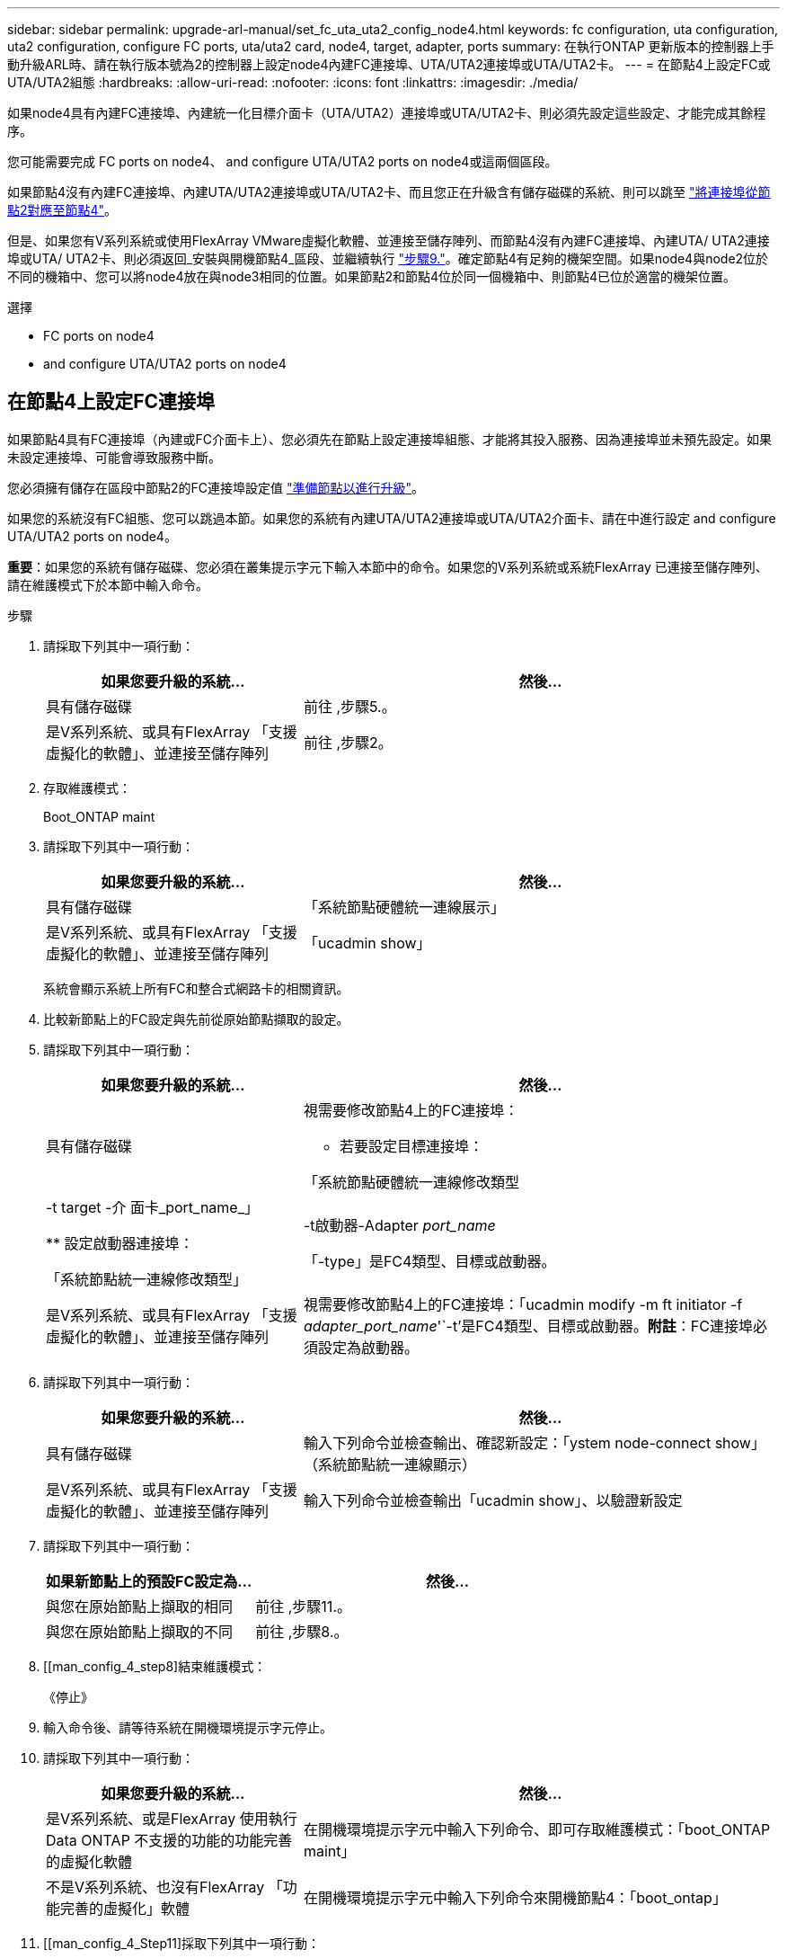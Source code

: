 ---
sidebar: sidebar 
permalink: upgrade-arl-manual/set_fc_uta_uta2_config_node4.html 
keywords: fc configuration, uta configuration, uta2 configuration, configure FC ports, uta/uta2 card, node4, target, adapter, ports 
summary: 在執行ONTAP 更新版本的控制器上手動升級ARL時、請在執行版本號為2的控制器上設定node4內建FC連接埠、UTA/UTA2連接埠或UTA/UTA2卡。 
---
= 在節點4上設定FC或UTA/UTA2組態
:hardbreaks:
:allow-uri-read: 
:nofooter: 
:icons: font
:linkattrs: 
:imagesdir: ./media/


[role="lead"]
如果node4具有內建FC連接埠、內建統一化目標介面卡（UTA/UTA2）連接埠或UTA/UTA2卡、則必須先設定這些設定、才能完成其餘程序。

您可能需要完成  FC ports on node4、  and configure UTA/UTA2 ports on node4或這兩個區段。

如果節點4沒有內建FC連接埠、內建UTA/UTA2連接埠或UTA/UTA2卡、而且您正在升級含有儲存磁碟的系統、則可以跳至 link:map_ports_node2_node4.html["將連接埠從節點2對應至節點4"]。

但是、如果您有V系列系統或使用FlexArray VMware虛擬化軟體、並連接至儲存陣列、而節點4沒有內建FC連接埠、內建UTA/ UTA2連接埠或UTA/ UTA2卡、則必須返回_安裝與開機節點4_區段、並繼續執行 link:install_boot_node4.html#Step9["步驟9."]。確定節點4有足夠的機架空間。如果node4與node2位於不同的機箱中、您可以將node4放在與node3相同的位置。如果節點2和節點4位於同一個機箱中、則節點4已位於適當的機架位置。

.選擇
*  FC ports on node4
*  and configure UTA/UTA2 ports on node4




== 在節點4上設定FC連接埠

如果節點4具有FC連接埠（內建或FC介面卡上）、您必須先在節點上設定連接埠組態、才能將其投入服務、因為連接埠並未預先設定。如果未設定連接埠、可能會導致服務中斷。

您必須擁有儲存在區段中節點2的FC連接埠設定值 link:prepare_nodes_for_upgrade.html["準備節點以進行升級"]。

如果您的系統沒有FC組態、您可以跳過本節。如果您的系統有內建UTA/UTA2連接埠或UTA/UTA2介面卡、請在中進行設定  and configure UTA/UTA2 ports on node4。

*重要*：如果您的系統有儲存磁碟、您必須在叢集提示字元下輸入本節中的命令。如果您的V系列系統或系統FlexArray 已連接至儲存陣列、請在維護模式下於本節中輸入命令。

.步驟
. 請採取下列其中一項行動：
+
[cols="35,65"]
|===
| 如果您要升級的系統... | 然後… 


| 具有儲存磁碟 | 前往 ,步驟5.。 


| 是V系列系統、或具有FlexArray 「支援虛擬化的軟體」、並連接至儲存陣列 | 前往 ,步驟2。 
|===
. [[man_config_4_Step2]]存取維護模式：
+
Boot_ONTAP maint

. 請採取下列其中一項行動：
+
[cols="35,65"]
|===
| 如果您要升級的系統... | 然後… 


| 具有儲存磁碟 | 「系統節點硬體統一連線展示」 


| 是V系列系統、或具有FlexArray 「支援虛擬化的軟體」、並連接至儲存陣列 | 「ucadmin show」 
|===
+
系統會顯示系統上所有FC和整合式網路卡的相關資訊。

. 比較新節點上的FC設定與先前從原始節點擷取的設定。
. [[man_config_4_Step5]]請採取下列其中一項行動：
+
[cols="35,65"]
|===
| 如果您要升級的系統... | 然後… 


| 具有儲存磁碟  a| 
視需要修改節點4上的FC連接埠：

** 若要設定目標連接埠：


「系統節點硬體統一連線修改類型|-t target -介 面卡_port_name_」

** 設定啟動器連接埠：


「系統節點統一連線修改類型」|-t啟動器-Adapter _port_name_

「-type」是FC4類型、目標或啟動器。



| 是V系列系統、或具有FlexArray 「支援虛擬化的軟體」、並連接至儲存陣列 | 視需要修改節點4上的FC連接埠：「ucadmin modify -m ft initiator -f _adapter_port_name_'`-t'是FC4類型、目標或啟動器。*附註*：FC連接埠必須設定為啟動器。 
|===
. 請採取下列其中一項行動：
+
[cols="35,65"]
|===
| 如果您要升級的系統... | 然後… 


| 具有儲存磁碟 | 輸入下列命令並檢查輸出、確認新設定：「ystem node-connect show」（系統節點統一連線顯示） 


| 是V系列系統、或具有FlexArray 「支援虛擬化的軟體」、並連接至儲存陣列 | 輸入下列命令並檢查輸出「ucadmin show」、以驗證新設定 
|===
. 請採取下列其中一項行動：
+
[cols="35,65"]
|===
| 如果新節點上的預設FC設定為... | 然後… 


| 與您在原始節點上擷取的相同 | 前往 ,步驟11.。 


| 與您在原始節點上擷取的不同 | 前往 ,步驟8.。 
|===
. [[man_config_4_step8]結束維護模式：
+
《停止》

. 輸入命令後、請等待系統在開機環境提示字元停止。
. 請採取下列其中一項行動：
+
[cols="35,65"]
|===
| 如果您要升級的系統... | 然後… 


| 是V系列系統、或是FlexArray 使用執行Data ONTAP 不支援的功能的功能完善的虛擬化軟體 | 在開機環境提示字元中輸入下列命令、即可存取維護模式：「boot_ONTAP maint」 


| 不是V系列系統、也沒有FlexArray 「功能完善的虛擬化」軟體 | 在開機環境提示字元中輸入下列命令來開機節點4：「boot_ontap」 
|===
. [[man_config_4_Step11]採取下列其中一項行動：
+
[cols="35,65"]
|===
| 如果您要升級的系統... | 然後… 


| 具有儲存磁碟  a| 
** 前往  and configure UTA/UTA2 ports on node4 如果節點4有UTA/UTA2A卡或UTA/UTA2內建連接埠。
** 跳過一節、前往 link:map_ports_node2_node4.html["將連接埠從節點2對應至節點4"] 如果節點4沒有UTA/UTA2卡或UTA/UTA2內建連接埠。




| 是V系列系統、或具有FlexArray 「支援虛擬化的軟體」、並連接至儲存陣列  a| 
** 前往  and configure UTA/UTA2 ports on node4 如果節點4有UTA/ UTA2卡或UTA/ UTA2內建連接埠。
** 跳過_檢查並設定節點4_上的UTA/UTA2連接埠（如果節點4沒有UTA/UTA2卡或UTA/UTA2內建連接埠）一節、返回_安裝與開機節點4_一節、並繼續執行以下步驟： link:install_boot_node4.html#Step9["步驟9."]。


|===




== 檢查並設定節點4上的UTA/UTA2連接埠

如果節點4內建UTA/UTA2連接埠或UTA/UTA2A卡、您必須檢查連接埠的組態並加以設定、視您要使用升級系統的方式而定。

UTA/UTA2連接埠必須具備正確的SFP+模組。

UTA/UTA2連接埠可設定為原生FC模式或UTA/UTA2A模式。FC模式支援FC啟動器和FC目標；UTA/UTA2模式可讓並行NIC和FCoE流量共用相同的10GbE SFP+介面、並支援FC目標。


NOTE: NetApp行銷資料可能會使用UTA2一詞來指稱CNA介面卡和連接埠。不過、CLI使用「CNA」一詞。

UTA/UTA2連接埠可能位於介面卡或控制器上、且具有下列組態：

* UTA/UTA2卡與控制器一起訂購、在出貨前已設定為符合您要求的特性。
* 與控制器分開訂購的UTA/UTA2卡會隨附預設FC目標特性。
* 新控制器上的內建UTA/UTA2連接埠已設定（出貨前）、以符合您要求的特性。


不過、您可以檢查節點4上UTA/UTA2連接埠的組態、並視需要加以變更。

*注意*：如果您的系統有儲存磁碟、除非指示進入維護模式、否則請在叢集提示字元下輸入本節中的命令。如果您的MetroCluster 系統是連接FlexArray 至儲存陣列的支援功能不支援功能的FC系統、V系列系統或含有功能不全的虛擬化軟體的系統、則您必須處於維護模式才能設定UTA/UTA2連接埠。

.步驟
. 在節點4上使用下列命令之一、檢查連接埠目前的設定方式：
+
[cols="35,65"]
|===
| 如果系統... | 然後… 


| 具有儲存磁碟 | 「系統節點硬體統一連線展示」 


| 是V系列系統、或具有FlexArray 「支援虛擬化的軟體」、並連接至儲存陣列 | 「ucadmin show」 
|===
+
系統會顯示類似下列範例的輸出：

+
....
*> ucadmin show
                Current  Current    Pending   Pending   Admin
Node   Adapter  Mode     Type       Mode      Type      Status
----   -------  ---      ---------  -------   --------  -------
f-a    0e       fc       initiator  -          -        online
f-a    0f       fc       initiator  -          -        online
f-a    0g       cna      target     -          -        online
f-a    0h       cna      target     -          -        online
f-a    0e       fc       initiator  -          -        online
f-a    0f       fc       initiator  -          -        online
f-a    0g       cna      target     -          -        online
f-a    0h       cna      target     -          -        online
*>
....
. 如果目前的SFP+模組不符合所需用途、請更換為正確的SFP+模組。
+
請聯絡您的NetApp代表、以取得正確的SFP+模組。

. 檢查「系統節點硬體統一連線show」或「ucadmin show」命令的輸出、判斷UTA/UTA2連接埠是否具有您想要的特性。
. 請採取下列其中一項行動：
+
[cols="35,65"]
|===
| 如果CNA連接埠... | 然後... 


| 沒有您想要的特性 | 前往 ,步驟5.。 


| 擁有您想要的個人風格 | 跳過步驟5至步驟12、前往 ,步驟13。 
|===
. [[man_inCheck _4_Step5]]請採取下列其中一項行動：
+
[cols="35,65"]
|===
| 如果系統... | 然後... 


| 有儲存磁碟、而且執行Data ONTAP 的是功能不正常的 | 開機節點4並進入維護模式：「boot_ONTAP maint」 


| 是V系列系統、或具有FlexArray 「支援虛擬化的軟體」、並連接至儲存陣列 | 前往 ,步驟6.。您應該已經處於維護模式。 
|===
. [[man_inar_4_Step6]]請採取下列其中一項行動：
+
[cols="35,65"]
|===
| 如果您正在設定... | 然後... 


| UTA/UTA2A卡上的連接埠 | 前往 ,步驟7.。 


| 內建UTA/UTA2連接埠 | 跳過步驟7、前往 ,步驟8.。 
|===
. [man檢查_4_Step7]如果介面卡處於啟動器模式、且UTA / UTA2連接埠處於線上狀態、請將UTA / UTA2連接埠離線：
+
「停用介面卡_adapter_name_」

+
目標模式中的介面卡會在維護模式中自動離線。

. [[man_check_4_step8]]如果目前組態與所需用途不符、請輸入下列命令、視需要變更組態：
+
「ucadmin modify -m fc|cna -t啟動器| target _adapter_name_」

+
** 「-m」是個人化模式：FC或10GbE UTA。
** 「-t」是FC4類型：目標或啟動器。


+

NOTE: 您必須使用FC啟動器來處理磁帶機和FlexArray 非功能性虛擬化系統。SAN用戶端必須使用FC目標。

. 輸入下列命令並檢查其輸出、以驗證設定：
+
「ucadmin show」

. 執行下列其中一項動作：
+
[cols="35,65"]
|===
| 如果系統... | 然後... 


| 具有儲存磁碟  a| 
.. 輸入下列命令：
+
《停止》

+
系統會在開機環境提示字元停止。

.. 輸入下列命令：
+
Boot_ONTAP





| 是V系列系統、或具有FlexArray 「支援虛擬化的軟體」、並連接至儲存陣列、執行Data ONTAP 的是「支援支援整合的功能」 | 重新開機至維護模式：「boot_ONTAP maint」 
|===
. 驗證設定：
+
[cols="35,65"]
|===
| 如果系統... | 然後... 


| 具有儲存磁碟 | 輸入下列命令：「ystem node-connect show」 


| 是V系列系統、或具有FlexArray 「支援虛擬化的軟體」、並連接至儲存陣列 | 輸入下列命令：「ucadmin show」 
|===
+
以下範例的輸出顯示FC4類型的介面卡「1b」正在變更為「啟動器」、介面卡「2a」和「2b」的模式正在變更為「cna」。

+
[listing]
----
cluster1::> system node hardware unified-connect show
               Current  Current   Pending  Pending    Admin
Node  Adapter  Mode     Type      Mode     Type       Status
----  -------  -------  --------- -------  -------    -----
f-a    1a      fc       initiator -        -          online
f-a    1b      fc       target    -        initiator  online
f-a    2a      fc       target    cna      -          online
f-a    2b      fc       target    cna      -          online
4 entries were displayed.
----
+
[listing]
----
*> ucadmin show
               Current Current   Pending  Pending    Admin
Node  Adapter  Mode    Type      Mode     Type       Status
----  -------  ------- --------- -------  -------    -----
f-a    1a      fc      initiator -        -          online
f-a    1b      fc      target    -        initiator  online
f-a    2a      fc      target    cna      -          online
f-a    2b      fc      target    cna      -          online
4 entries were displayed.
*>
----
. 針對每個連接埠輸入下列其中一個命令、將任何目標連接埠置於線上：
+
[cols="35,65"]
|===
| 如果系統... | 然後... 


| 具有儲存磁碟 | 網路FCP介面卡修改-node_node_name_-介 面卡_adapter_name_-state up 


| 是V系列系統、或具有FlexArray 「支援虛擬化的軟體」、並連接至儲存陣列 | "FCP config _adapter_name_ up（FCP組態介面卡名稱_啟動）" 
|===
. [[man_inCheck _4_Step13]連接連接埠。
. 執行下列其中一項動作：
+
[cols="35,65"]
|===
| 如果系統... | 然後... 


| 具有儲存磁碟 | 前往 link:map_ports_node2_node4.html["將連接埠從節點2對應至節點4"]。 


| 是V系列系統、或具有FlexArray 「支援虛擬化的軟體」、並連接至儲存陣列 | 返回_安裝和開機節點4_區段、並繼續執行以下區段： link:install_boot_node4.html#Step9["步驟9."]。 
|===

